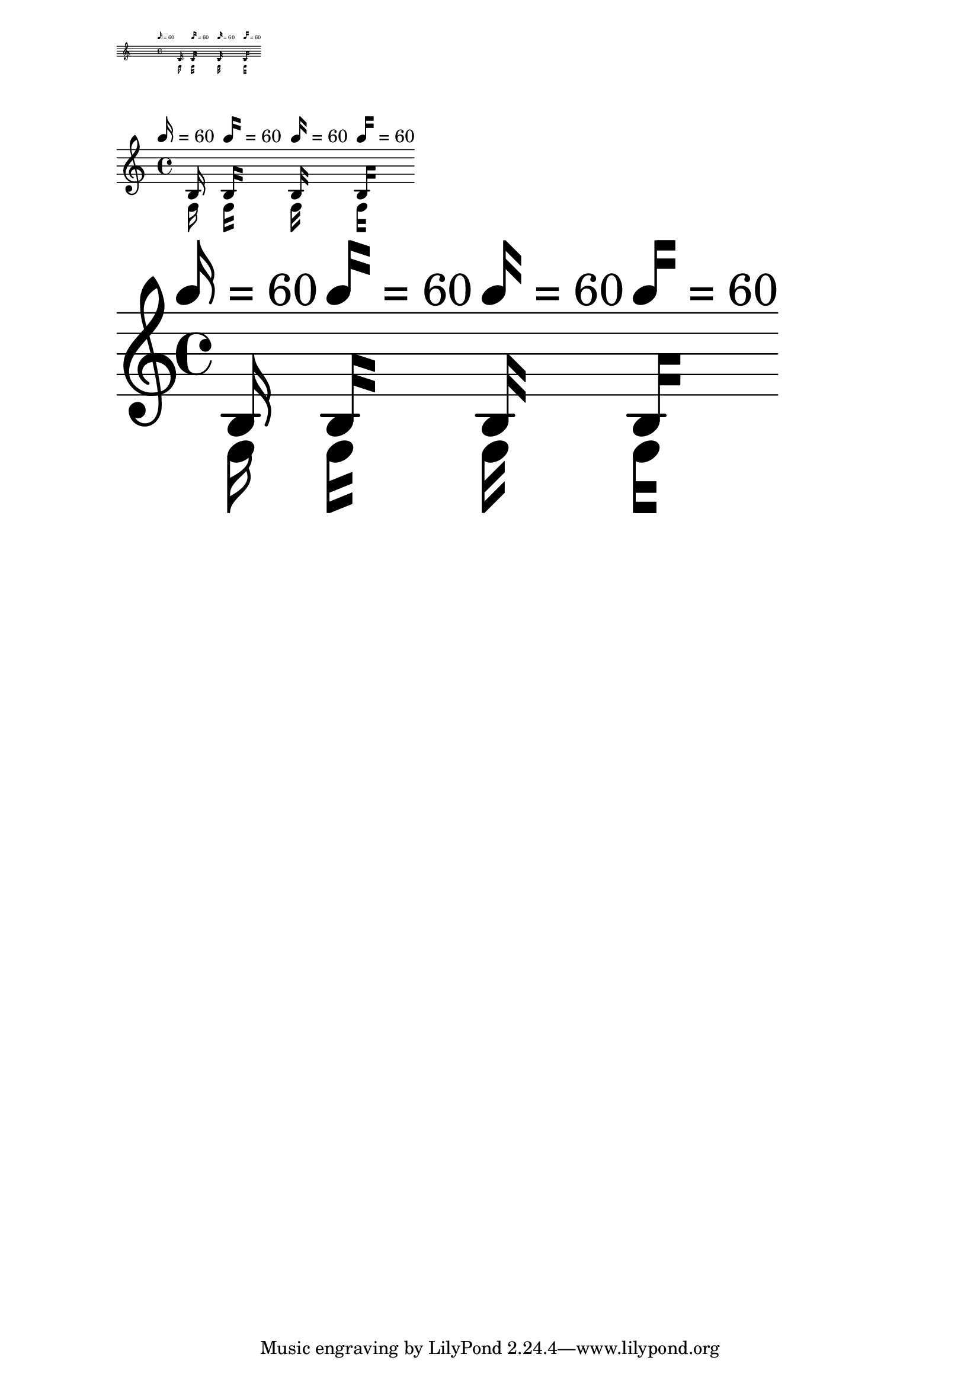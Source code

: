 \version "2.23.14"

\header {
  texidoc = "Straight flags scale according to @code{layout-set-staff-size} in
@code{MetronomeMark}, @code{TextScript} and music."
}

\layout { \markLengthOn }

note = { \autoBeamOff \tempo 16 = 60 b16_\markup \note-by-number #4 #0 #-1 }

mus = {
  \note
  \override Score.MetronomeMark.flag-style = #'modern-straight-flag
  \override TextScript.flag-style = #'modern-straight-flag
  \override Flag.stencil = #modern-straight-flag
  \note
  \override Score.MetronomeMark.flag-style = #'old-straight-flag
  \override TextScript.flag-style = #'old-straight-flag
  \override Flag.stencil = #old-straight-flag
  \note
  \override Score.MetronomeMark.flag-style = #'flat-flag
  \override TextScript.flag-style = #'flat-flag
  \override Flag.stencil = #flat-flag
  \note
}

\score { \mus \layout { #(layout-set-staff-size 6) } }

\score { \mus }

\score { \mus \layout { #(layout-set-staff-size 50) } }
